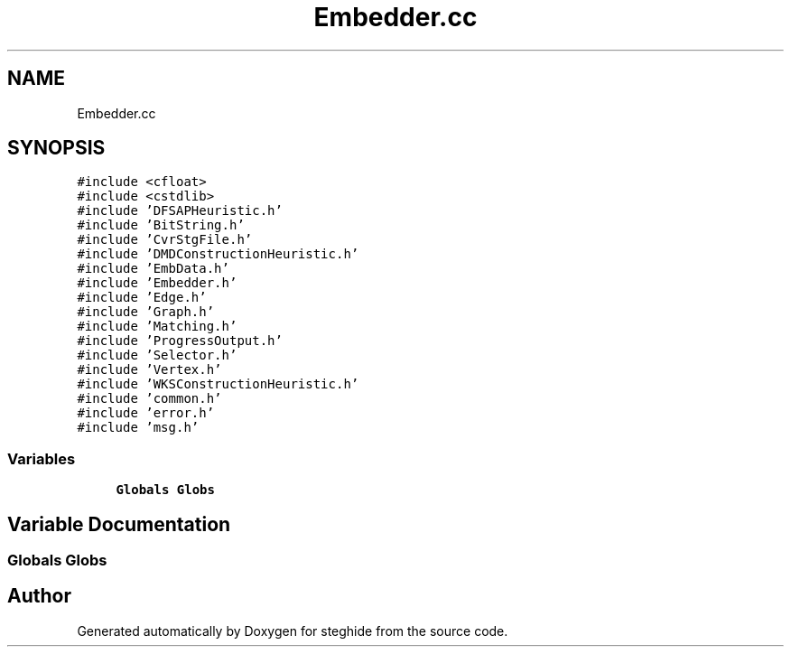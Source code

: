 .TH "Embedder.cc" 3 "Thu Aug 17 2017" "Version 0.5.1" "steghide" \" -*- nroff -*-
.ad l
.nh
.SH NAME
Embedder.cc
.SH SYNOPSIS
.br
.PP
\fC#include <cfloat>\fP
.br
\fC#include <cstdlib>\fP
.br
\fC#include 'DFSAPHeuristic\&.h'\fP
.br
\fC#include 'BitString\&.h'\fP
.br
\fC#include 'CvrStgFile\&.h'\fP
.br
\fC#include 'DMDConstructionHeuristic\&.h'\fP
.br
\fC#include 'EmbData\&.h'\fP
.br
\fC#include 'Embedder\&.h'\fP
.br
\fC#include 'Edge\&.h'\fP
.br
\fC#include 'Graph\&.h'\fP
.br
\fC#include 'Matching\&.h'\fP
.br
\fC#include 'ProgressOutput\&.h'\fP
.br
\fC#include 'Selector\&.h'\fP
.br
\fC#include 'Vertex\&.h'\fP
.br
\fC#include 'WKSConstructionHeuristic\&.h'\fP
.br
\fC#include 'common\&.h'\fP
.br
\fC#include 'error\&.h'\fP
.br
\fC#include 'msg\&.h'\fP
.br

.SS "Variables"

.in +1c
.ti -1c
.RI "\fBGlobals\fP \fBGlobs\fP"
.br
.in -1c
.SH "Variable Documentation"
.PP 
.SS "\fBGlobals\fP Globs"

.SH "Author"
.PP 
Generated automatically by Doxygen for steghide from the source code\&.
